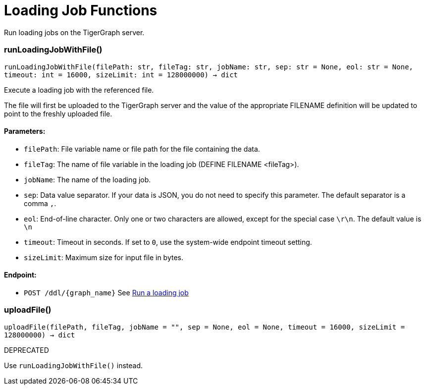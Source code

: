 = Loading Job Functions

Run loading jobs on the TigerGraph server.

=== runLoadingJobWithFile()
`runLoadingJobWithFile(filePath: str, fileTag: str, jobName: str, sep: str = None, eol: str = None, timeout: int = 16000, sizeLimit: int = 128000000) -> dict`

Execute a loading job with the referenced file.

The file will first be uploaded to the TigerGraph server and the value of the appropriate
FILENAME definition will be updated to point to the freshly uploaded file.

[discrete]
==== **Parameters:**
* `filePath`: File variable name or file path for the file containing the data.
* `fileTag`: The name of file variable in the loading job (DEFINE FILENAME <fileTag>).
* `jobName`: The name of the loading job.
* `sep`: Data value separator. If your data is JSON, you do not need to specify this
parameter. The default separator is a comma `,`.
* `eol`: End-of-line character. Only one or two characters are allowed, except for the
special case `\r\n`. The default value is `\n`
* `timeout`: Timeout in seconds. If set to `0`, use the system-wide endpoint timeout setting.
* `sizeLimit`: Maximum size for input file in bytes.

[discrete]
==== **Endpoint:**
- `POST /ddl/{graph_name}`
See xref:tigergraph-server:API:built-in-endpoints.adoc#_run_a_loading_job[Run a loading job]


=== uploadFile()
`uploadFile(filePath, fileTag, jobName = "", sep = None, eol = None, timeout = 16000, sizeLimit = 128000000) -> dict`

DEPRECATED

Use `runLoadingJobWithFile()` instead.


